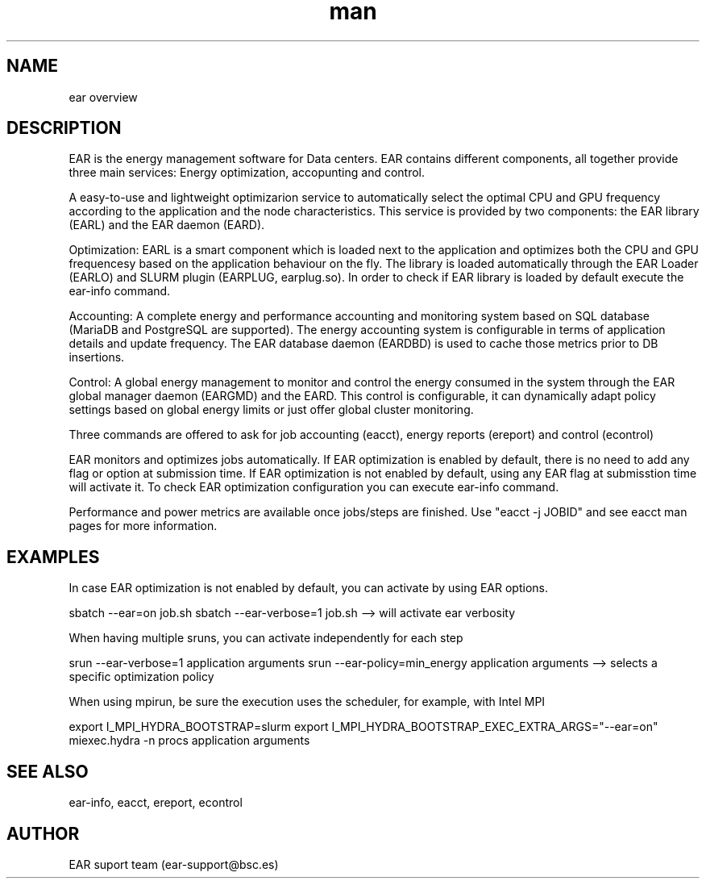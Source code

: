 .\" Manpage for EAR: The Energy Management System for Data Centers.
.TH man 1 "June 2022" "4.1" "ear man page"
.SH NAME
ear overview

.SH DESCRIPTION

EAR is the energy management software for Data centers. EAR contains different components, all together provide three main services: Energy optimization, accopunting and control.

A easy-to-use and lightweight optimizarion service to automatically select the optimal CPU and GPU frequency according to the application and the node characteristics. This service is provided by two components: the EAR library (EARL) and the EAR daemon (EARD). 

Optimization: EARL is a smart component which is loaded next to the application and optimizes both the CPU and GPU frequencesy based on the application behaviour on the fly. The library is loaded automatically through the EAR Loader (EARLO) and SLURM plugin (EARPLUG, earplug.so). In order to check if EAR library is loaded by default execute the ear-info command. 


Accounting: A complete energy and performance accounting and monitoring system based on SQL database (MariaDB and PostgreSQL are supported). The energy accounting system is configurable in terms of application details and update frequency. The EAR database daemon (EARDBD) is used to cache those metrics prior to DB insertions.


Control: A global energy management to monitor and control the energy consumed in the system through the EAR global manager daemon (EARGMD) and the EARD. This control is configurable, it can dynamically adapt  policy settings based on global energy limits or just offer global cluster monitoring.

Three commands are offered to ask for job accounting (eacct), energy reports (ereport) and control (econtrol)

EAR monitors and optimizes jobs automatically. If EAR optimization is enabled by default, there is no need to add any flag or option at submission time. If EAR optimization is not enabled by default, using any EAR flag at submisstion time will activate it. To check EAR optimization configuration you can execute ear-info command. 

Performance and power metrics are available once jobs/steps are finished. Use "eacct -j JOBID" and see eacct man pages for more information. 

.SH EXAMPLES

In case EAR optimization is not enabled by default, you can activate by using EAR options.

sbatch --ear=on job.sh
sbatch --ear-verbose=1 job.sh --> will activate ear verbosity

When having multiple sruns, you can activate independently for each step

srun --ear-verbose=1  application arguments
srun --ear-policy=min_energy application arguments --> selects a specific optimization policy

When using mpirun, be sure the execution uses the scheduler, for example, with Intel MPI

export I_MPI_HYDRA_BOOTSTRAP=slurm
export I_MPI_HYDRA_BOOTSTRAP_EXEC_EXTRA_ARGS="--ear=on"
miexec.hydra -n procs application arguments

.SH SEE ALSO
ear-info, eacct, ereport, econtrol
.SH AUTHOR
EAR suport team (ear-support@bsc.es)
